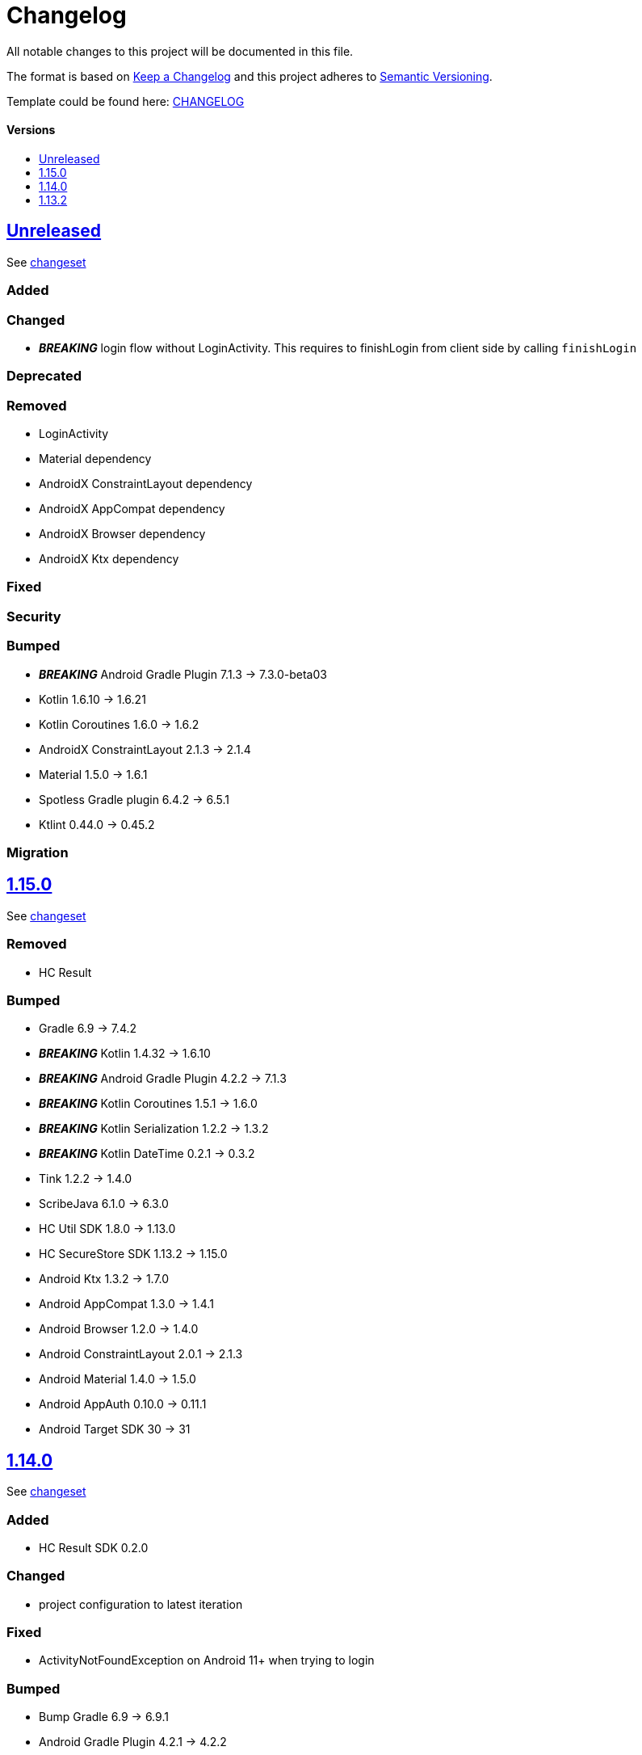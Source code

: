 = Changelog
:link-repository: https://github.com/d4l-data4life/hc-auth-sdk-kmp
:doctype: article
:toc: macro
:toclevels: 1
:toc-title:
:icons: font
:imagesdir: assets/images
ifdef::env-github[]
:warning-caption: :warning:
:caution-caption: :fire:
:important-caption: :exclamation:
:note-caption: :paperclip:
:tip-caption: :bulb:
endif::[]

All notable changes to this project will be documented in this file.

The format is based on http://keepachangelog.com/en/1.0.0/[Keep a Changelog]
and this project adheres to http://semver.org/spec/v2.0.0.html[Semantic Versioning].

Template could be found here: link:https://github.com/d4l-data4life/hc-readme-template/blob/main/TEMPLATE_CHANGELOG.adoc[CHANGELOG]

[discrete]
==== Versions

toc::[]

== link:{link-repository}/releases/latest[Unreleased]

See link:{link-repository}/compare/1.15.0\...main[changeset]

=== Added

=== Changed

* *_BREAKING_* login flow without LoginActivity. This requires to finishLogin from client side by calling `finishLogin`

=== Deprecated

=== Removed

* LoginActivity
* Material dependency
* AndroidX ConstraintLayout dependency
* AndroidX AppCompat dependency
* AndroidX Browser dependency
* AndroidX Ktx dependency

=== Fixed

=== Security

=== Bumped

* *_BREAKING_* Android Gradle Plugin 7.1.3 -> 7.3.0-beta03
* Kotlin 1.6.10 -> 1.6.21
* Kotlin Coroutines 1.6.0 -> 1.6.2
* AndroidX ConstraintLayout 2.1.3 -> 2.1.4
* Material 1.5.0 -> 1.6.1
* Spotless Gradle plugin 6.4.2 -> 6.5.1
* Ktlint 0.44.0 -> 0.45.2

=== Migration

== link:{link-repository}/tag/1.15.0[1.15.0]

See link:{link-repository}/compare/v1.14.0\...1.15.0[changeset]

=== Removed

* HC Result

=== Bumped

* Gradle 6.9 -> 7.4.2
* *_BREAKING_* Kotlin 1.4.32 -> 1.6.10
* *_BREAKING_* Android Gradle Plugin 4.2.2 -> 7.1.3
* *_BREAKING_* Kotlin Coroutines 1.5.1 -> 1.6.0
* *_BREAKING_* Kotlin Serialization 1.2.2 -> 1.3.2
* *_BREAKING_* Kotlin DateTime 0.2.1 -> 0.3.2
* Tink 1.2.2 -> 1.4.0
* ScribeJava 6.1.0 -> 6.3.0
* HC Util SDK 1.8.0 -> 1.13.0
* HC SecureStore SDK 1.13.2 -> 1.15.0
* Android Ktx 1.3.2 -> 1.7.0
* Android AppCompat 1.3.0 -> 1.4.1
* Android Browser 1.2.0 -> 1.4.0
* Android ConstraintLayout 2.0.1 -> 2.1.3
* Android Material 1.4.0 -> 1.5.0
* Android AppAuth 0.10.0 -> 0.11.1
* Android Target SDK 30 -> 31

== link:{link-repository}/tag/v1.14.0[1.14.0]

See link:{link-repository}/compare/v1.13.2\...v1.14.0[changeset]

=== Added

* HC Result SDK 0.2.0

=== Changed

* project configuration to latest iteration

=== Fixed

* ActivityNotFoundException on Android 11+ when trying to login

=== Bumped

* Bump Gradle 6.9 -> 6.9.1
* Android Gradle Plugin 4.2.1 -> 4.2.2
* HC Util SDK 1.8.0 -> 1.10.0
* AndroidX Ktx 1.3.2 -> 1.6.0
* AndroidX AppCompat 1.3.0 -> 1.3.1
* AndroidX Browser 1.2.0 -> 1.3.0
* AppAuth from custom patched version -> official 0.10.0

== link:{link-repository}/releases/tag/v1.13.2[1.13.2]

Initial release taken out of link:https://github.com/d4l-data4life/hc-sdk-kmp/[HC SDK KMP].
